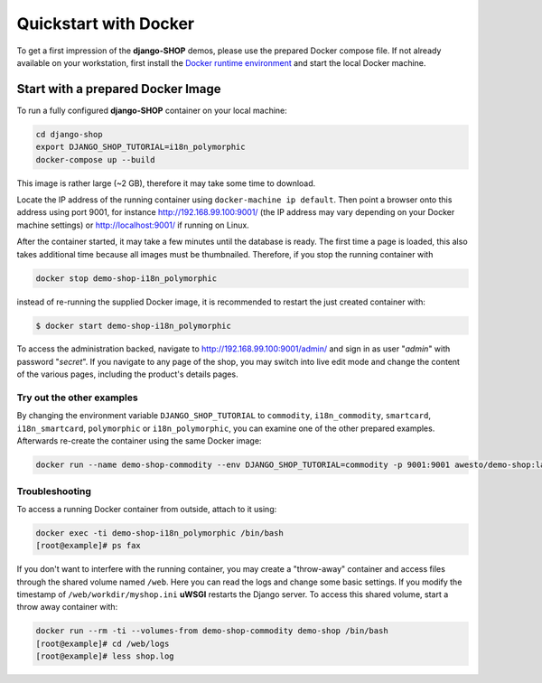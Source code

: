 .. _tutorial/quickstart:

======================
Quickstart with Docker
======================

To get a first impression of the **django-SHOP** demos, please use the prepared Docker compose
file. If not already available on your workstation, first install the
`Docker runtime environment`_ and start the local Docker machine.


.. _tutorial/prepared-docker-image:

Start with a prepared Docker Image
==================================

To run a fully configured **django-SHOP** container on your local machine:

.. code-block:: bash

	cd django-shop
	export DJANGO_SHOP_TUTORIAL=i18n_polymorphic
	docker-compose up --build

This image is rather large (~2 GB), therefore it may take some time to download.

Locate the IP address of the running container using ``docker-machine ip default``. Then point
a browser onto this address using port 9001, for instance http://192.168.99.100:9001/ (the IP
address may vary depending on your Docker machine settings) or http://localhost:9001/ if running on
Linux.

After the container started, it may take a few minutes until the database is ready. The first time
a page is loaded, this also takes additional time because all images must be thumbnailed. Therefore,
if you stop the running container with

.. code-block:: bash

	docker stop demo-shop-i18n_polymorphic

instead of re-running the supplied Docker image, it is recommended to restart the just created
container with:

.. code-block:: bash

	$ docker start demo-shop-i18n_polymorphic

To access the administration backed, navigate to http://192.168.99.100:9001/admin/ and sign
in as user "*admin*" with password "*secret*". If you navigate to any page of the shop, you may
switch into live edit mode and change the content of the various pages, including the product's
details pages.


Try out the other examples
--------------------------

By changing the environment variable ``DJANGO_SHOP_TUTORIAL`` to ``commodity``, ``i18n_commodity``,
``smartcard``, ``i18n_smartcard``, ``polymorphic`` or ``i18n_polymorphic``, you can examine one of
the other prepared examples. Afterwards re-create the container using the same Docker image:

.. code-block:: bash

	docker run --name demo-shop-commodity --env DJANGO_SHOP_TUTORIAL=commodity -p 9001:9001 awesto/demo-shop:latest


Troubleshooting
---------------

To access a running Docker container from outside, attach to it using:

.. code-block:: bash

	docker exec -ti demo-shop-i18n_polymorphic /bin/bash
	[root@example]# ps fax

If you don't want to interfere with the running container, you may create a "throw-away" container
and access files through the shared volume named ``/web``. Here you can read the logs and change
some basic settings. If you modify the timestamp of ``/web/workdir/myshop.ini`` **uWSGI** restarts
the Django server. To access this shared volume, start a throw away container with:

.. code-block:: bash

	docker run --rm -ti --volumes-from demo-shop-commodity demo-shop /bin/bash
	[root@example]# cd /web/logs
	[root@example]# less shop.log

.. _Docker runtime environment: https://docs.docker.com/windows/
